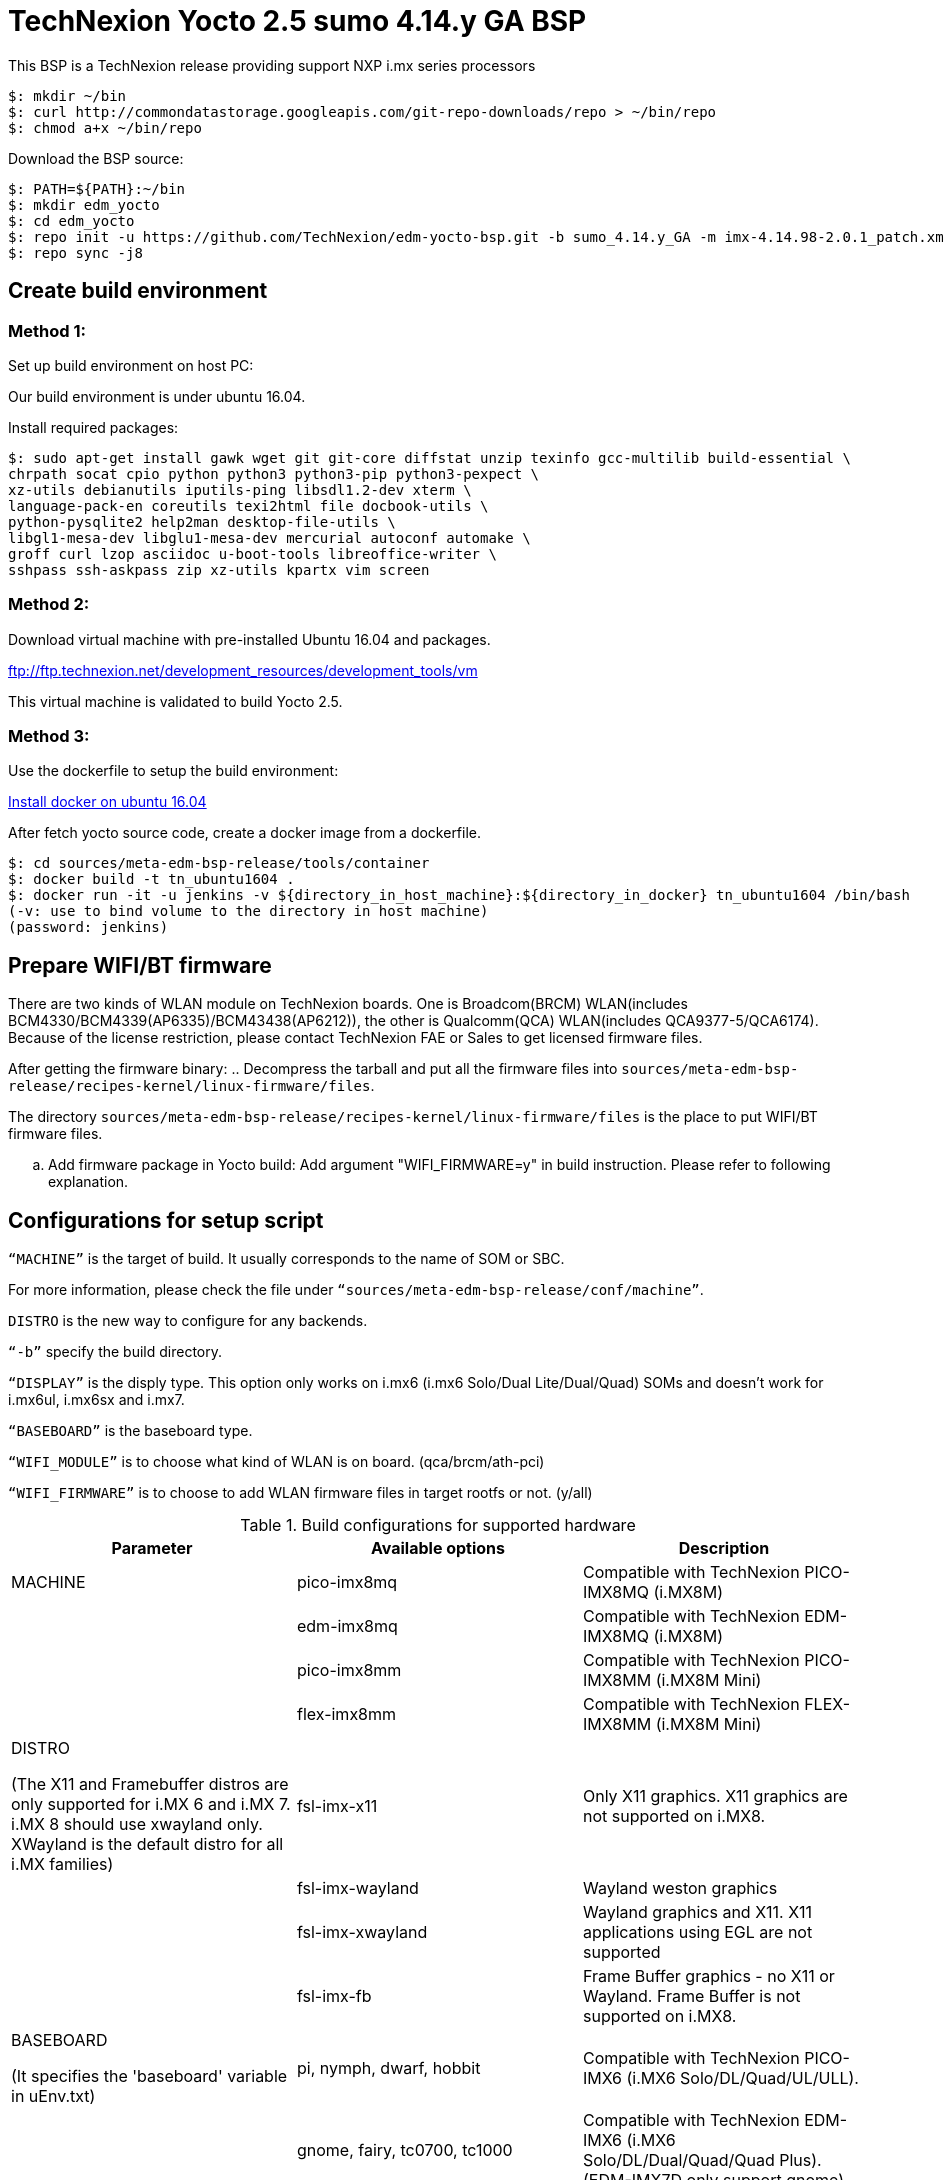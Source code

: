 = TechNexion Yocto 2.5 sumo 4.14.y GA BSP

This BSP is a TechNexion release providing support NXP i.mx series processors


[source,console]
$: mkdir ~/bin
$: curl http://commondatastorage.googleapis.com/git-repo-downloads/repo > ~/bin/repo
$: chmod a+x ~/bin/repo

Download the BSP source:

[source,console]
$: PATH=${PATH}:~/bin
$: mkdir edm_yocto
$: cd edm_yocto
$: repo init -u https://github.com/TechNexion/edm-yocto-bsp.git -b sumo_4.14.y_GA -m imx-4.14.98-2.0.1_patch.xml
$: repo sync -j8

== Create build environment
=== Method 1:
Set up build environment on host PC:

Our build environment is under ubuntu 16.04.

Install required packages:
[source,console]
$: sudo apt-get install gawk wget git git-core diffstat unzip texinfo gcc-multilib build-essential \
chrpath socat cpio python python3 python3-pip python3-pexpect \
xz-utils debianutils iputils-ping libsdl1.2-dev xterm \
language-pack-en coreutils texi2html file docbook-utils \
python-pysqlite2 help2man desktop-file-utils \
libgl1-mesa-dev libglu1-mesa-dev mercurial autoconf automake \	
groff curl lzop asciidoc u-boot-tools libreoffice-writer \
sshpass ssh-askpass zip xz-utils kpartx vim screen

=== Method 2:
Download virtual machine with pre-installed Ubuntu 16.04 and packages.   

ftp://ftp.technexion.net/development_resources/development_tools/vm   

This virtual machine is validated to build Yocto 2.5.

=== Method 3:
Use the dockerfile to setup the build environment:

https://www.digitalocean.com/community/tutorials/how-to-install-and-use-docker-on-ubuntu-16-04[Install docker on ubuntu 16.04]

After fetch yocto source code, create a docker image from a dockerfile.
[source,console]
$: cd sources/meta-edm-bsp-release/tools/container
$: docker build -t tn_ubuntu1604 .
$: docker run -it -u jenkins -v ${directory_in_host_machine}:${directory_in_docker} tn_ubuntu1604 /bin/bash
(-v: use to bind volume to the directory in host machine)
(password: jenkins)

== Prepare WIFI/BT firmware
There are two kinds of WLAN module on TechNexion boards.
One is Broadcom(BRCM) WLAN(includes BCM4330/BCM4339(AP6335)/BCM43438(AP6212)), the other is Qualcomm(QCA) WLAN(includes QCA9377-5/QCA6174).
Because of the license restriction, please contact TechNexion FAE or Sales to get licensed firmware files.

After getting the firmware binary:
.. Decompress the tarball and put all the firmware files into `sources/meta-edm-bsp-release/recipes-kernel/linux-firmware/files`.

The directory `sources/meta-edm-bsp-release/recipes-kernel/linux-firmware/files` is the place to put WIFI/BT firmware files.

.. Add firmware package in Yocto build:
Add argument "WIFI_FIRMWARE=y" in build instruction. Please refer to following explanation.

== Configurations for setup script

`“MACHINE”` is the target of build. It usually corresponds to the name of SOM or SBC.

For more information, please check the file under `“sources/meta-edm-bsp-release/conf/machine”`.

`DISTRO` is the new way to configure for any backends.

`“-b”` specify the build directory.

`“DISPLAY”` is the disply type. This option only works on i.mx6 (i.mx6 Solo/Dual Lite/Dual/Quad) SOMs and doesn’t work for i.mx6ul, i.mx6sx and i.mx7.

`“BASEBOARD”` is the baseboard type.

`“WIFI_MODULE”` is to choose what kind of WLAN is on board. (qca/brcm/ath-pci)

`“WIFI_FIRMWARE”` is to choose to add WLAN firmware files in target rootfs or not. (y/all)


.Build configurations for supported hardware
|===
|Parameter |Available options|Description

|MACHINE
|pico-imx8mq
|Compatible with TechNexion PICO-IMX8MQ (i.MX8M)
|
|edm-imx8mq
|Compatible with TechNexion EDM-IMX8MQ (i.MX8M)
|
|pico-imx8mm
|Compatible with TechNexion PICO-IMX8MM (i.MX8M Mini)
|
|flex-imx8mm
|Compatible with TechNexion FLEX-IMX8MM (i.MX8M Mini)

|DISTRO

(The X11 and Framebuffer distros are only supported for i.MX 6 and i.MX 7. i.MX 8 should use xwayland only.
XWayland is the default distro for all i.MX families)
|fsl-imx-x11
|Only X11 graphics. X11 graphics are not supported on i.MX8.

|
|fsl-imx-wayland
|Wayland weston graphics

|
|fsl-imx-xwayland
|Wayland graphics and X11. X11 applications using EGL are not supported

|
|fsl-imx-fb
|Frame Buffer graphics - no X11 or Wayland. Frame Buffer is not supported on i.MX8.

|BASEBOARD

(It specifies the 'baseboard' variable in uEnv.txt)
|pi, nymph, dwarf, hobbit
|Compatible with TechNexion PICO-IMX6
(i.MX6 Solo/DL/Quad/UL/ULL).

|
|gnome, fairy, tc0700, tc1000
|Compatible with TechNexion EDM-IMX6
(i.MX6 Solo/DL/Dual/Quad/Quad Plus).
(EDM-IMX7D only support gnome)

|WIFI_MODULE

(It specifies the 'wifi_module' variable in uEnv.txt)
|'qca', 'brcm', 'ath-pci'
|Choose what kind of WLAN is on board.


|WIFI_FIRMWARE
|'y' or 'all'
|'y' option depends on 'WIFI_MODULE'. If you specify 'WIFI_MODULE' as 'qca'. Then, it only add 'qca' firmware package in yocto build.
'all' option will add both 'qca', 'brcm' and 'ath-pci' firmware package in yocto build.
Please refer to section "Prepare WIFI/BT firmware" to ensure you already put firmware files in the right place.

|DISPLAY

(Parameter "DISPLAY" only works on i.mx6/i.mx8m)
(It specifies the 'displayinfo' variable in uEnv.txt)
|lvds7
|(i.mx6) 7 inch 1024x600 LVDS panel

|
|lvds10
|(i.mx6) 10 inch 1280x800 LVDS panel

|
|lvds15
|(i.mx6) 15 inch 1366x768 LVDS panel

|
|hdmi720p
|(i.mx6) 1280x720 HDMI

|
|hdmi1080p
|(i.mx6) 1920x1080 HDMI

|
|lcd
|(i.mx6) 5 inch/7 inch 800x480 TTL parallel LCD panel

|
|lvds7_hdmi720p
|(i.mx6) Dual display output to both 7 inch LVDS and HDMI

|
|custom
|(i.mx6) Reserved for custom panel

|
|mipi5
|(i.mx8m) MIPI-DSI 5 inch panel(with ILI9881 controller)

|
|hdmi
|(i.mx8m) HDMI monitor (the resolution is decided by EDID)

|-b
|<build dir>
|Assign the name of build directory
|===

.Choosing Yocto target image
|===
|Image name |Target

|core-image-minimal
|A small image that only allows a device to boot

|core-image-base
|A console-only image that fully supports the target device
hardware

|core-image-sato
|An image with Sato, a mobile environment and visual style
for mobile devices. The image supports X11 with a Sato
theme, Pimlico applications. It contains a terminal, an
editor and a file manager

|fsl-image-machine-test
|An FSL Community i.MX core image with console
environment - no GUI interface

|fsl-image-validation-imx
|Builds an i.MX image with a GUI without any Qt content.

|fsl-image-qt5-validation-imx
|Builds an opensource Qt 5 image. These images are only
supported for i.MX SoC with hardware graphics. They are
not supported on the i.MX 6UltraLite, i.MX 6UltraLiteLite,
and i.MX 7Dual.
|===

== Build Yocto for TechNexion target platform
Please don't add argument 'WIFI_FIRMWARE=y' if you don't put firmware files in "sources/meta-edm-bsp-release/recipes-kernel/linux-firmware/files" .
It would result in build failure. Please refer to section "Prepare WIFI/BT firmware".

=== For PICO-IMX8MQ
*Wayland image:*
[source,console]
$: WIFI_FIRMWARE=y DISTRO=fsl-imx-wayland MACHINE=pico-imx8mq source edm-setup-release.sh -b build-xayland-imx8mq
$: bitbake fsl-image-qt5-validation-imx

*DISTRO: DISTRO can be replaced to "fsl-imx-xwayland"*

=== For EDM-IMX8MQ
*Wayland image:*
[source,console]
$: WIFI_FIRMWARE=y DISTRO=fsl-imx-wayland MACHINE=edm-imx8mq source edm-setup-release.sh -b build-xayland-imx8mq
$: bitbake fsl-image-qt5-validation-imx

*DISTRO: DISTRO can be replaced to "fsl-imx-xwayland"*

=== For PICO-IMX8MM
*Xwayland image:*
[source,console]
$: WIFI_FIRMWARE=y DISTRO=fsl-imx-xwayland MACHINE=pico-imx8mm source edm-setup-release.sh -b build-xwayland-imx8mm
$: bitbake fsl-image-qt5-validation-imx

*DISTRO: DISTRO can be replaced to "fsl-imx-wayland"*

=== For FLEX-IMX8MM
*Xwayland image:*
[source,console]
$: WIFI_FIRMWARE=y DISTRO=fsl-imx-xwayland MACHINE=flex-imx8mm source edm-setup-release.sh -b build-xwayland-flex-imx8mm
$: bitbake fsl-image-qt5-validation-imx

*DISTRO: DISTRO can be replaced to "fsl-imx-wayland"*

== Chromium Browser
Add Chromium package in `conf/local.conf`:

* For X11 on MX6 with GPU, add Chromium into your image
```
CORE_IMAGE_EXTRA_INSTALL += "chromium-x11 rng-tools"
```
* For XWayland or Wayland, add Chromium into your image
```
CORE_IMAGE_EXTRA_INSTALL += "chromium-ozone-wayland rng-tools"
```

== QTWebkit
To start to go to /usr/share/qt5/examples/webkitwidgets/browser and run browser

== Qt
Note that Qt has both a commercial and open source license options.  Make the decision about which license
to use before starting work on custom Qt applications.  Once custom Qt applications are started with an open source
Qt license the work can not be used with a commercial Qt license.  Work with a legal representative to understand
the differences between each license.

Note Qt is not supported on i.MX 6UltraLite and i.MX 7Dual. It works on X11 backend only but is not a supported feature.

== Systemd
Systemd support is enabled as default but it can be disabled by commenting out the systemd settings in
imx/meta-sdk/conf/distro/include/fsl-imx-preferred-env.inc.

== Image Deployment
When build completes, the generated release image is under “${BUILD-TYPE}/tmp/deploy/images/${MACHINE}”:

To decompress the .bz2:
[source,console]
$: bzip2 -fdk fsl-image-XXX.rootfs.sdcard.bz2 "fsl-image-XXX.rootfs.sdcard"


=== For i.mx6/i.mx6ul/i.mx7:

Please refer to the link below to flash the image into eMMC on the target board:

ftp://ftp.technexion.net/development_resources/development_tools/installer[ftp://ftp.technexion.net/development_resources/development_tools/installer]
```
pico-imx6-imx6ul-imx7_otg-installer_xxx.zip
{platform}_generic-installer_xxx.zip
```

=== For i.mx8:

Please follow the userguide below to flash the image into eMMC on the target board:

https://github.com/TechNexion/u-boot-edm/wiki[https://github.com/TechNexion/u-boot-edm/wiki]

